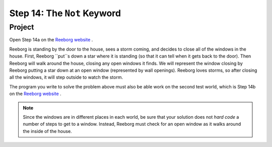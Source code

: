 Step 14: The ``Not`` Keyword
===============================================

Project
--------

Open Step 14a on the `Reeborg website <https://sk-opentexts.github.io/reeborg>`_ .

.. image:: images/step14a.png

Reeborg is standing by the door to the house, sees a storm coming, and decides to close all of the windows in the house. First, Reeborg ``put``s down a star where it is standing (so that it can tell when it gets back to the door). Then Reeborg will walk around the house, closing any open windows it finds. We will represent the window closing by Reeborg putting a star down at an open window (represented by wall openings). Reeborg loves storms, so after closing all the windows, it will step outside to watch the storm.

The program you write to solve the problem above must also be able work on the second test world, which is Step 14b on the `Reeborg website <https://sk-opentexts.github.io/reeborg>`_ . 

.. note:: Since the windows are in different places in each world, be sure that your solution does not *hard code* a number of steps to get to a window. Instead, Reeborg must check for an open window as it walks around the inside of the house.

.. image:: images/step14b.png

